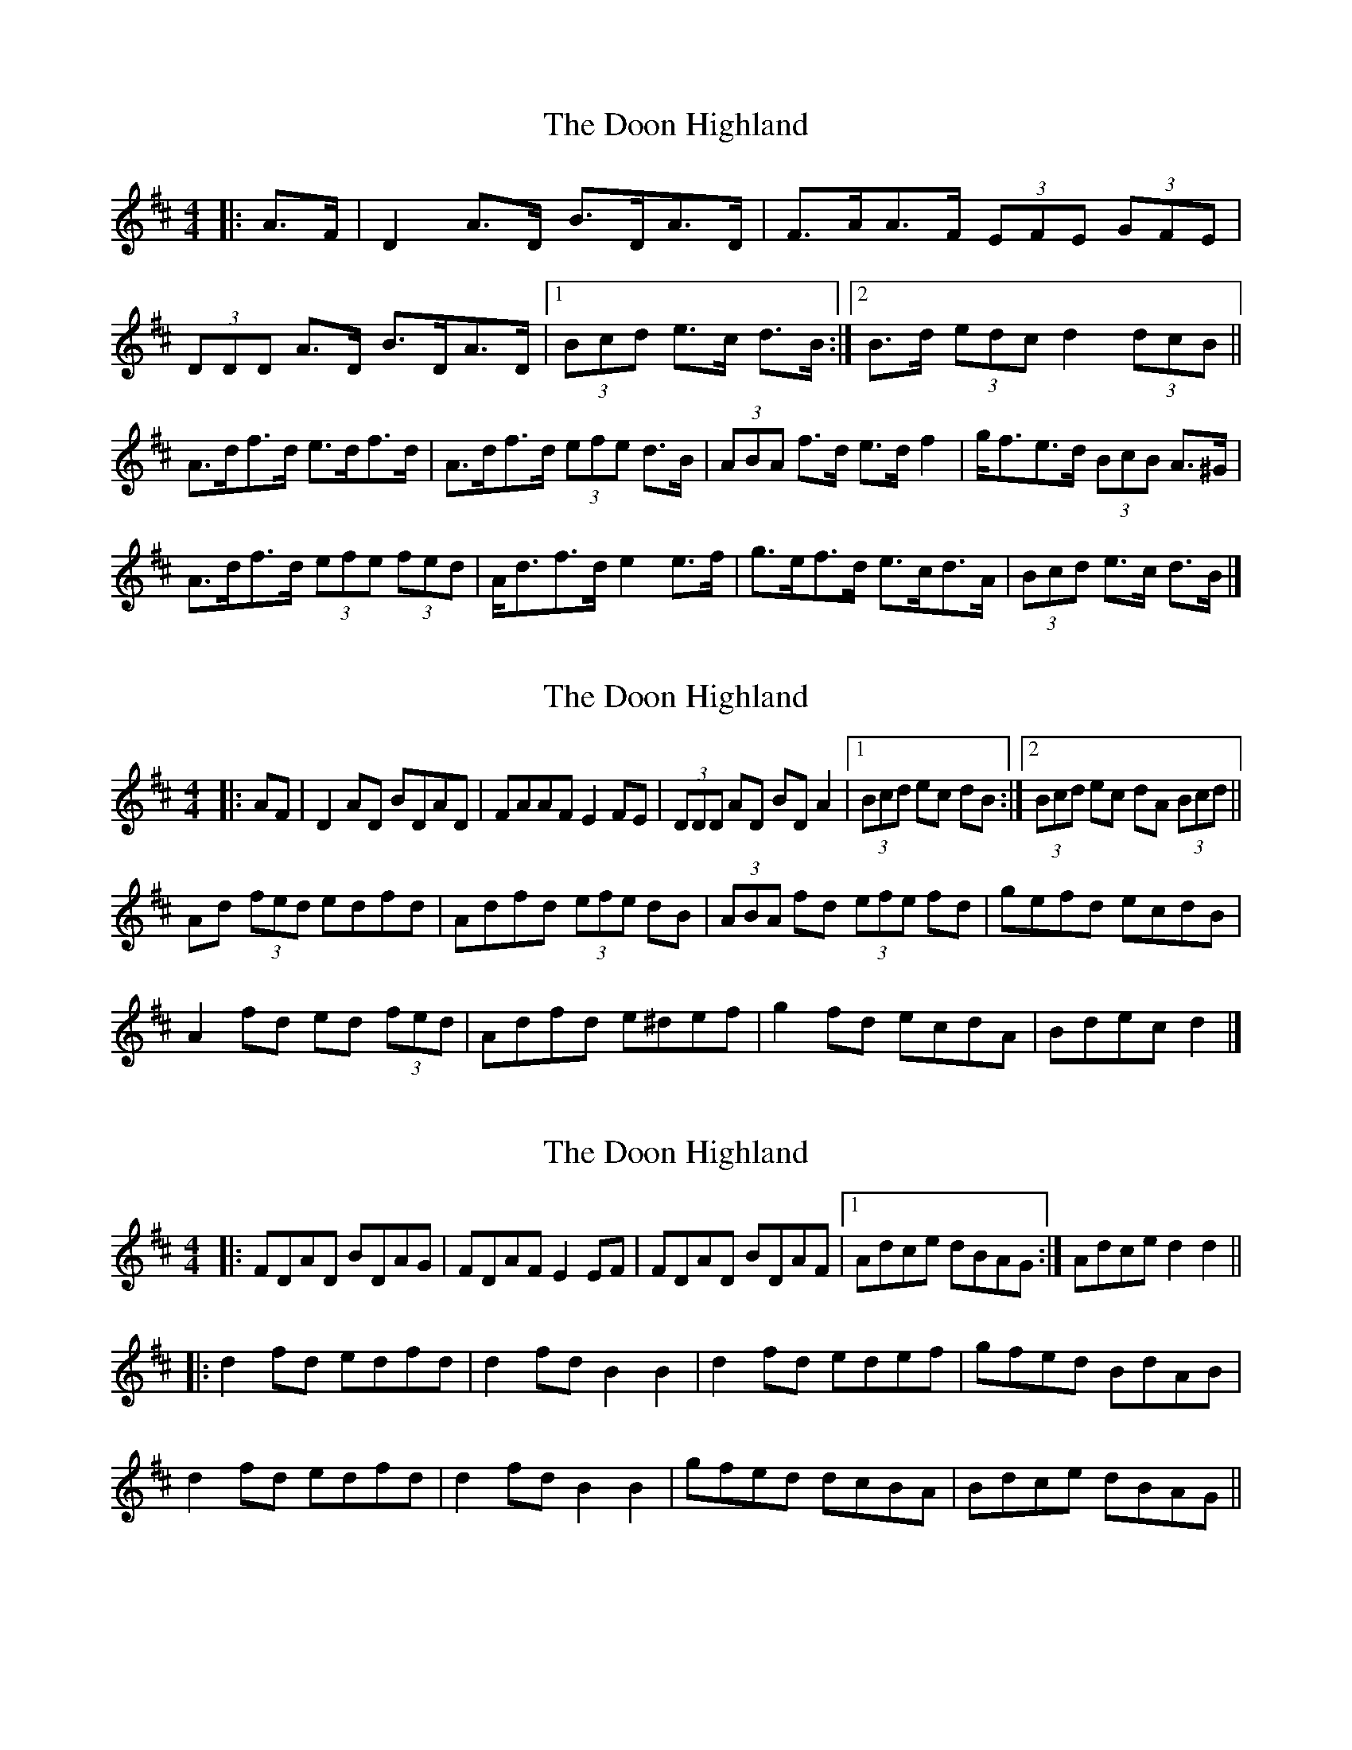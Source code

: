 X: 1
T: Doon Highland, The
Z: ceolachan
S: https://thesession.org/tunes/5796#setting5796
R: strathspey
M: 4/4
L: 1/8
K: Dmaj
|: A>F |D2 A>D B>DA>D | F>AA>F (3EFE (3GFE |
(3DDD A>D B>DA>D |[1 (3Bcd e>c d>B :|[2 B>d (3edc d2 (3dcB ||
A>df>d e>df>d | A>df>d (3efe d>B |\
(3ABA f>d e>d f2 | g<fe>d (3BcB A>^G |
A>df>d (3efe (3fed | A<df>d e2 e>f |\
g>ef>d e>cd>A | (3Bcd e>c d>B |]
X: 2
T: Doon Highland, The
Z: ceolachan
S: https://thesession.org/tunes/5796#setting17736
R: strathspey
M: 4/4
L: 1/8
K: Dmaj
|: AF |D2 AD BDAD | FAAF E2 FE | (3DDD AD BD A2 |[1 (3Bcd ec dB :|[2 (3Bcd ec dA (3Bcd ||
Ad (3fed edfd | Adfd (3efe dB | (3ABA fd (3efe fd | gefd ecdB |
A2 fd ed (3fed | Adfd e^def | g2 fd ecdA | Bdec d2 |]
X: 3
T: Doon Highland, The
Z: Nico
S: https://thesession.org/tunes/5796#setting17737
R: strathspey
M: 4/4
L: 1/8
K: Dmaj
|: FDAD BDAG | FDAF E2EF | FDAD BDAF |1 Adce dBAG :| 2 Adce d2d2 ||:
d2fd edfd | d2fd B2B2 | d2fd edef | gfed BdAB |
d2fd edfd | d2fd B2B2 | gfed dcBA | Bdce dBAG ||
